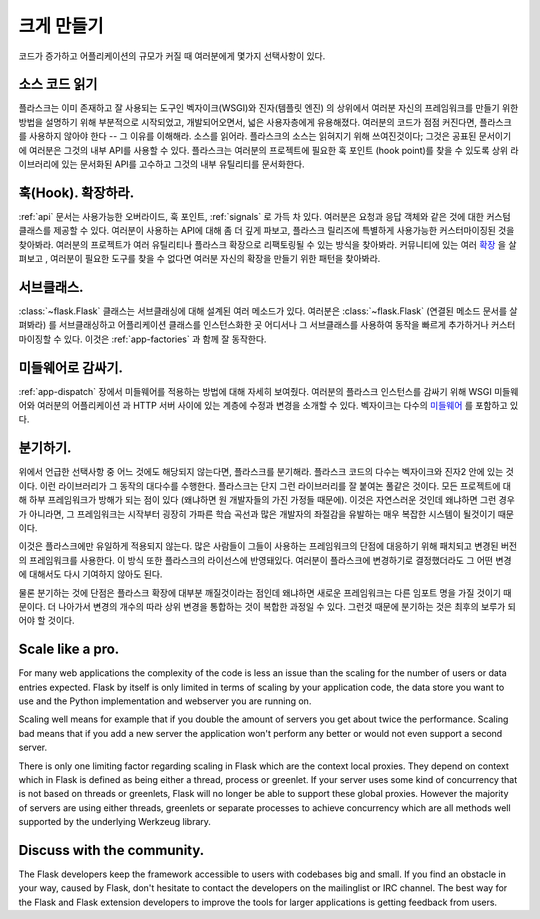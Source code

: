 .. _becomingbig:

크게 만들기
===========

코드가 증가하고 어플리케이션의 규모가 커질 때 여러분에게 몇가지 선택사항이 있다.

소스 코드 읽기
--------------

플라스크는 이미 존재하고 잘 사용되는 도구인 벡자이크(WSGI)와 진자(템플릿 엔진)
의 상위에서 여러분 자신의 프레임워크를 만들기 위한 방법을 설명하기 위해 부분적으로
시작되었고, 개발되어오면서, 넓은 사용자층에게 유용해졌다. 여러분의 코드가 점점 
커진다면, 플라스크를 사용하지 않아야 한다 -- 그 이유를 이해해라.  소스를 읽어라.
플라스크의 소스는 읽혀지기 위해 쓰여진것이다; 그것은 공표된 문서이기에 여러분은
그것의 내부 API를 사용할 수 있다.  플라스크는 여러분의 프로젝트에 필요한 훅 포인트
(hook point)를 찾을 수 있도록 상위 라이브러리에 있는 문서화된 API를 고수하고 
그것의 내부 유틸리티를 문서화한다. 

훅(Hook). 확장하라.
-------------------

:ref:`api` 문서는 사용가능한 오버라이드, 훅 포인트, :ref:`signals` 로 가득 차 있다.
여러분은 요청과 응답 객체와 같은 것에 대한 커스텀 클래스를 제공할 수 있다. 여러분이 
사용하는 API에 대해 좀 더 깊게 파보고, 플라스크 릴리즈에 특별하게 사용가능한 
커스터마이징된 것을 찾아봐라.  여러분의 프로젝트가 여러 유틸리티나 플라스크 확장으로
리팩토링될 수 있는 방식을 찾아봐라.  커뮤니티에 있는 여러 
`확장 <http://flask.pocoo.org/extensions/>`_ 을 살펴보고 , 여러분이 필요한 도구를
찾을 수 없다면 여러분 자신의 확장을 만들기 위한 패턴을 찾아봐라.

서브클래스.
-----------

:class:`~flask.Flask` 클래스는 서브클래싱에 대해 설계된 여러 메소드가 있다.
여러분은 :class:`~flask.Flask` (연결된 메소드 문서를 살펴봐라) 를 
서브클래싱하고 어플리케이션 클래스를 인스턴스화한 곳 어디서나 그 서브클래스를 
사용하여 동작을 빠르게 추가하거나 커스터마이징할 수 있다.  이것은 
:ref:`app-factories` 과 함께 잘 동작한다.

미들웨어로 감싸기.
---------------------

:ref:`app-dispatch` 장에서 미들웨어를 적용하는 방법에 대해 자세히 보여줬다.
여러분의 플라스크 인스턴스를 감싸기 위해 WSGI 미들웨어와 여러분의 어플리케이션
과 HTTP 서버 사이에 있는 계층에 수정과 변경을 소개할 수 있다. 벡자이크는 
다수의 `미들웨어 <http://werkzeug.pocoo.org/docs/middlewares/>`_ 를 포함하고 있다.

분기하기.
---------

위에서 언급한 선택사항 중 어느 것에도 해당되지 않는다면, 플라스크를 분기해라.
플라스크 코드의 다수는 벡자이크와 진자2 안에 있는 것이다.  이런 라이브러리가
그 동작의 대다수를 수행한다.  플라스크는 단지 그런 라이브러리를 잘 붙여논
풀같은 것이다.  모든 프로젝트에 대해 하부 프레임워크가 방해가 되는 점이 있다
(왜냐하면 원 개발자들의 가진 가정들 때문에).  이것은 자연스러운 것인데 왜냐하면
그런 경우가 아니라면, 그 프레임워크는 시작부터 굉장히 가파른 학습 곡선과 많은
개발자의 좌절감을 유발하는 매우 복잡한 시스템이 될것이기 때문이다.

이것은 플라스크에만 유일하게 적용되지 않는다.  많은 사람들이 그들이 사용하는
프레임워크의 단점에 대응하기 위해 패치되고 변경된 버전의 프레임워크를 사용한다.
이 방식 또한 플라스크의 라이선스에 반영돼있다.  여러분이 플라스크에 변경하기로 
결정했더라도 그 어떤 변경에 대해서도 다시 기여하지 않아도 된다.

물론 분기하는 것에 단점은 플라스크 확장에 대부분 깨질것이라는 점인데
왜냐하면 새로운 프레임워크는 다른 임포트 명을 가질 것이기 때문이다.
더 나아가서 변경의 개수의 따라 상위 변경을 통합하는 것이 복합한 과정일 
수 있다.  그런것 때문에 분기하는 것은 최후의 보루가 되어야 할 것이다.

Scale like a pro.
-----------------

For many web applications the complexity of the code is less an issue than
the scaling for the number of users or data entries expected.  Flask by
itself is only limited in terms of scaling by your application code, the
data store you want to use and the Python implementation and webserver you
are running on.

Scaling well means for example that if you double the amount of servers
you get about twice the performance.  Scaling bad means that if you add a
new server the application won't perform any better or would not even
support a second server.

There is only one limiting factor regarding scaling in Flask which are
the context local proxies.  They depend on context which in Flask is
defined as being either a thread, process or greenlet.  If your server
uses some kind of concurrency that is not based on threads or greenlets,
Flask will no longer be able to support these global proxies.  However the
majority of servers are using either threads, greenlets or separate
processes to achieve concurrency which are all methods well supported by
the underlying Werkzeug library.

Discuss with the community.
---------------------------

The Flask developers keep the framework accessible to users with codebases big
and small. If you find an obstacle in your way, caused by Flask, don't hesitate
to contact the developers on the mailinglist or IRC channel.  The best way for
the Flask and Flask extension developers to improve the tools for larger
applications is getting feedback from users.
